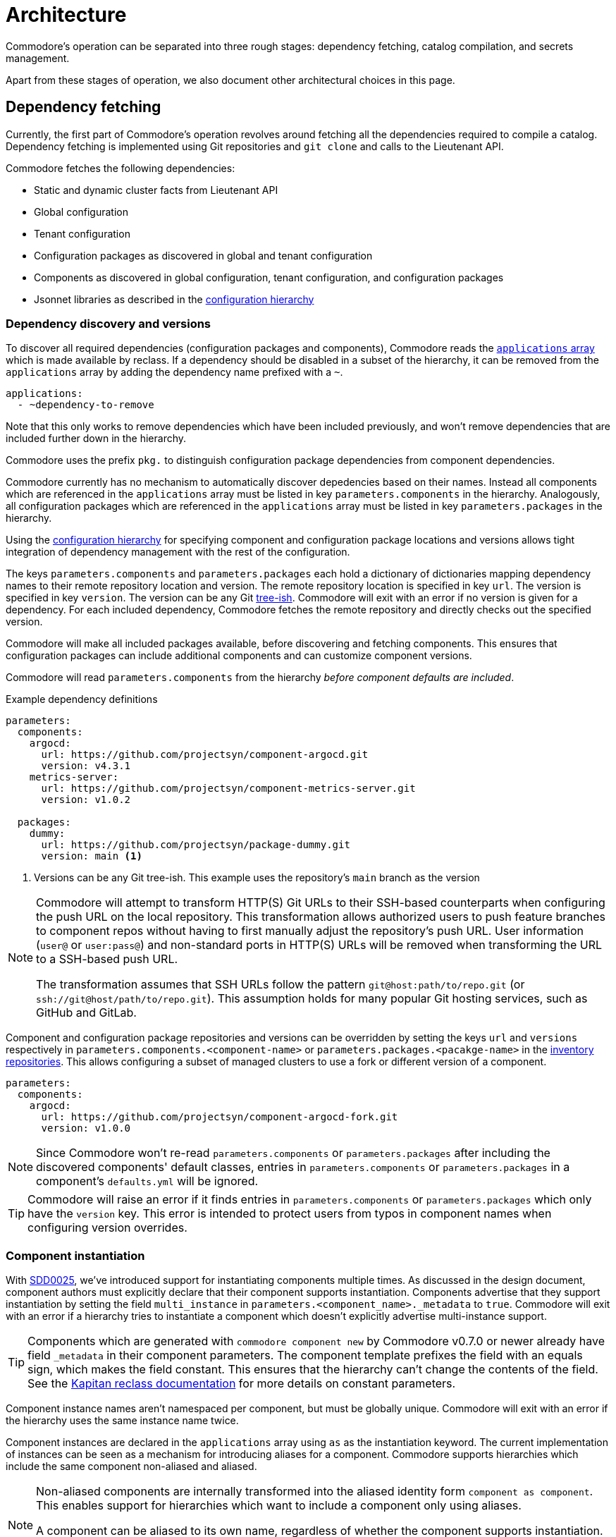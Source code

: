= Architecture

Commodore's operation can be separated into three rough stages: dependency
fetching, catalog compilation, and secrets management.

Apart from these stages of operation, we also document other architectural
choices in this page.

== Dependency fetching

Currently, the first part of Commodore's operation revolves around fetching
all the dependencies required to compile a catalog.
Dependency fetching is implemented using Git repositories and `git clone` and
calls to the Lieutenant API.

Commodore fetches the following dependencies:

* Static and dynamic cluster facts from Lieutenant API
* Global configuration
* Tenant configuration
* Configuration packages as discovered in global and tenant configuration
* Components as discovered in global configuration, tenant configuration, and configuration packages
* Jsonnet libraries as described in the
  xref:commodore:ROOT:reference/concepts.adoc#_configuration_hierarchy[configuration hierarchy]

=== Dependency discovery and versions

To discover all required dependencies (configuration packages and components), Commodore reads the https://reclass.pantsfullofunix.net/operations.html#yaml-fs-storage[`applications` array] which is made available by reclass.
If a dependency should be disabled in a subset of the hierarchy, it can be removed from the `applications` array by adding the dependency name prefixed with a `~`.

[source,yaml]
----
applications:
  - ~dependency-to-remove
----

Note that this only works to remove dependencies which have been included previously, and won't remove dependencies that are included further down in the hierarchy.

Commodore uses the prefix `pkg.` to distinguish configuration package dependencies from component dependencies.

Commodore currently has no mechanism to automatically discover depedencies based on their names.
Instead all components which are referenced in the `applications` array must be listed in key `parameters.components` in the hierarchy.
Analogously, all configuration packages which are referenced in the `applications` array must be listed in key `parameters.packages` in the hierarchy.

Using the xref:commodore:ROOT:reference/concepts.adoc#_configuration_hierarchy[configuration hierarchy] for specifying component and configuration package locations and versions allows tight integration of dependency management with the rest of the configuration.

The keys `parameters.components` and `parameters.packages` each hold a dictionary of dictionaries mapping dependency names to their remote repository location and version.
The remote repository location is specified in key `url`.
The version is specified in key `version`.
The version can be any Git https://git-scm.com/docs/gitglossary#Documentation/gitglossary.txt-aiddeftree-ishatree-ishalsotreeish[tree-ish].
Commodore will exit with an error if no version is given for a dependency.
For each included dependency, Commodore fetches the remote repository and directly checks out the specified version.

Commodore will make all included packages available, before discovering and fetching components.
This ensures that configuration packages can include additional components and can customize component versions.

Commodore will read `parameters.components` from the hierarchy _before component defaults are included_.

.Example dependency definitions
[source,yaml]
----
parameters:
  components:
    argocd:
      url: https://github.com/projectsyn/component-argocd.git
      version: v4.3.1
    metrics-server:
      url: https://github.com/projectsyn/component-metrics-server.git
      version: v1.0.2

  packages:
    dummy:
      url: https://github.com/projectsyn/package-dummy.git
      version: main <1>
----
<1> Versions can be any Git tree-ish.
This example uses the repository's `main` branch as the version

[NOTE]
====
Commodore will attempt to transform HTTP(S) Git URLs to their SSH-based counterparts when configuring the push URL on the local repository.
This transformation allows authorized users to push feature branches to component repos without having to first manually adjust the repository's push URL.
User information (`user@` or `user:pass@`) and non-standard ports in HTTP(S) URLs will be removed when transforming the URL to a SSH-based push URL.

The transformation assumes that SSH URLs follow the pattern `git@host:path/to/repo.git` (or `ssh://git@host/path/to/repo.git`).
This assumption holds for many popular Git hosting services, such as GitHub and GitLab.
====

Component and configuration package repositories and versions can be overridden by setting the keys `url` and `versions` respectively in `parameters.components.<component-name>` or `parameters.packages.<pacakge-name>` in the xref:commodore:ROOT:reference/concepts.adoc#_inventory[inventory repositories].
This allows configuring a subset of managed clusters to use a fork or different version of a component.

[source,yaml]
--
parameters:
  components:
    argocd:
      url: https://github.com/projectsyn/component-argocd-fork.git
      version: v1.0.0
--

[NOTE]
====
Since Commodore won't re-read `parameters.components` or `parameters.packages` after including the discovered components' default classes, entries in `parameters.components` or `parameters.packages` in a component's `defaults.yml` will be ignored.
====

[TIP]
====
Commodore will raise an error if it finds entries in `parameters.components` or `parameters.packages` which only have the `version` key.
This error is intended to protect users from typos in component names when configuring version overrides.
====

=== Component instantiation

With https://syn.tools/syn/SDDs/0025-commodore-component-instantiation.html[SDD0025], we've introduced support for instantiating components multiple times.
As discussed in the design document, component authors must explicitly declare that their component supports instantiation.
Components advertise that they support instantiation by setting the field `multi_instance` in `parameters.<component_name>._metadata` to `true`.
Commodore will exit with an error if a hierarchy tries to instantiate a component which doesn't explicitly advertise multi-instance support.

[TIP]
====
Components which are generated with `commodore component new` by Commodore v0.7.0 or newer already have field `_metadata` in their component parameters.
The component template prefixes the field with an equals sign, which makes the field constant.
This ensures that the hierarchy can't change the contents of the field.
See the https://github.com/kapicorp/reclass/blob/develop/README-extensions.rst#constant-parameters[Kapitan reclass documentation] for more details on constant parameters.
====

Component instance names aren't namespaced per component, but must be globally unique.
Commodore will exit with an error if the hierarchy uses the same instance name twice.

Component instances are declared in the `applications` array using `as` as the instantiation keyword.
The current implementation of instances can be seen as a mechanism for introducing aliases for a component.
Commodore supports hierarchies which include the same component non-aliased and aliased.

[NOTE]
====
Non-aliased components are internally transformed into the aliased identity form `component as component`.
This enables support for hierarchies which want to include a component only using aliases.

A component can be aliased to its own name, regardless of whether the component supports instantiation.
Having a component explicitly included both as `component` and `component as component` will result in an error during compilation.
====

The merged content of `parameters.<component_name>` in the configuration hierarchy is used as the base configuration for each instance.
If an instance-aware component is included non-aliased, that "instance" sees the merged content of `parameters.<component_name>` in the hierarchy.
For all other instances of a component, the content of `parameters.<instance_name>` is merged into `parameters.<component_name>`.
Commodore always sets the meta-parameter `parameters._instance` to the instance name.
For non-aliased instances of instance-aware components, `parameters._instance` is set to the component name.

Let's take the configuration below, which includes component `nfs-subdir-external-provisioner` twice, once non-aliased, and once aliased to `nfs-2`, as an example.
In this example, we'll end up with two instances of nfs-subdir-external-provisioner, which create volumes on `nfs.example.org:/path/to/share-1` and `nfs.example.org:/path/to/share-2` respectively.

[NOTE]
====
Commodore will apply the usual rules for the relationship between alias name and alias parameters key.
Therefore the parameters key for an aliased component is the alias name, but with all dashes replaced by underscores.
====

.tenant/common.yml
[source,yaml]
----
applications:
  - nfs-subdir-external-provisioner
  - nfs-subdir-external-provisioner as nfs-2
parameters:
  nfs_subdir_external_provisioner:
    helm_values:
      nfs:
        server: nfs.example.org
        path: /path/to/share-1
  nfs_2:
    helm_values:
      nfs:
        path: /path/to/share-2
----

Similar to Helm charts, the components themselves must make sure to not cause any naming collisions of objects belonging to different instances.
This is required both for namespaced and non-namespaced resources.
Components can make use of the meta-parameter `_instance` to ensure objects don't collide, as that parameter is guaranteed to be unique to each instance.

=== Component dependencies

Components can specify their dependencies in a `jsonnetfile.json`.
Commodore uses https://github.com/jsonnet-bundler/jsonnet-bundler[jsonnet-bundler] to fetch component dependencies.

Components can optionally specify their dependencies in a `jsonnetfile.jsonnet`.
In this case, Commodore renders the `jsonnetfile.jsonnet` into `jsonnetfile.json` before running jsonnet-bundler.

Commodore injects the key `parameters.<component_name>.jsonnetfile_parameters` as external variables when rendering the `jsonnetfile.jsonnet`.

[NOTE]
====
Jsonnet external variables must be string-valued.
Therefore it's not possible to simply pass the full `parameters.component_name` as external variables.
====

Below a `jsonnetfile.jsonnet` and corresponding `class/defaults.yml` for component `rancher-monitoring` are shown.
The `rancher-monitoring` component depends on the `kube-prometheus` Jsonnet library, but requires different versions of the library depending on the target cluster's Kubernetes version.

.jsonnetfile.jsonnet
[source,jsonnet]
----
{
  version: 1,
  dependencies: [
    {
      source: {
        git: {
          remote: 'https://github.com/coreos/kube-prometheus',
          subdir: 'jsonnet/kube-prometheus',
        },
      },
      version: std.extVar('kube_prometheus_version'),
    },
  ],
  legacyImports: true,
}
----

.class/defaults.yml
[source,yaml]
----
parameters:
  rancher_monitoring:
    kube_prometheus_version:
      '1.17': 4e7440f742df31cd6da188f52ddc4e4037b81599
      '1.18': f69ff3d63de17f3f52b955c3b7e0d7aff0372873
    jsonnetfile_parameters:
      # Default to K8s 1.18 if not overridden by cluster version
      kube_prometheus_version: ${rancher_monitoring:kube_prometheus_version:1.18}
----

=== Component template libraries

TIP: Some documentation may refer to component template libraries as "component libraries."

Components can optionally provide Jsonnet template libraries which can be used by other components.
To make template libraries available to other components, they must be placed in directory `lib/`.
Commodore enforces that all component libraries are prefixed with the component name.

Components can advertise library aliases in parameter `._metadata.library_aliases`.
Commodore expects entries of the form `alias.libsonnet: target.libsonnet` in this parameter.

This allows components to provide implementations for generic library interfaces.
For example, cluster monitoring components for different Kubernetes distributions could provide libraries which implement the same interface.
In this example, the interface would define functions which other components can use to ensure their alerts are picked up correctly by the cluster's monitoring stack.

If multiple components advertise the same component alias or if a component advertises an alias which is prefixed with the name of another known component (the list of known components is extracted from `parameters.components`), Commodore aborts the compilation with an error.

Below, a hypothetical example showing component `rancher-monitoring` advertising library alias `alerts.libsonnet` is given.

.class/defaults.yml
[source,yaml]
----
parameters:
  rancher_monitoring:
    =_metadata:
      library_aliases:
        alerts.libsonnet: rancher-monitoring-alerts.libsonnet
----

.lib/rancher-monitoring-alerts.libsonnet
[source,jsonnet]
----
// Implementation omitted

{
  NamespaceLabels: { <1>
    SYNMonitoring: 'main'
  },
  FormatAlertRule: formatAlertRule, <2>
  FilterAlertRules: filterAlertRules, <3>
}
----
<1> The set of labels which must be added to a namespace in order for the `rancher-monitoring` Prometheus to pick up custom resources in that namespace.
<2> A function which formats Prometheus alert rules based on the standard alert format defined by `rancher-monitoring`.
<3> A function which filters Prometheus alert rules based on the configuration of component `rancher-monitoring`.

In this example, the exported fields of `lib/rancher-monitoring-alerts.libsonnet` match the fields which the `alerts.libsonnet` interface expects.

[IMPORTANT]
====
Commodore currently doesn't provide support for component authors to specify library interfaces explicitly.

It's the responsibility of component authors to agree on an interface and to ensure that their implementations adhere to the interface.
====

== Catalog Compilation

Commodore uses https://kapitan.dev[Kapitan] to compile the cluster catalog.
Commodore defines a https://kapitan.dev/inventory/#inventory-targets[Kapitan target] for each <<_component_instantiation,component instance>>.
Kapitan is called with a few options enabled.
Most importantly, Kapitan is configured to support fetching dependencies of components, such as Helm charts.
Further, Kapitan is configured with an extended search path to support component libraries and the builtin `commodore.libjsonnet`.
Finally, Kapitan is also configured to search for secret reference files in `catalog/refs` during compilation.
See section <<_secrets_management>> for more details on the secrets management implemented with Commodore and Kapitan.

=== Postprocessing filters

After running Kapitan, Commodore applies postprocessing filters to the output of Kapitan.
Postprocessing filters allow components to describe transformations that should be applied to the rendered manifests of the component.
Commodore supports two types of postprocessing filters: _builtin_ filters and _jsonnet_ filters.
Builtin filters are defined by Commodore itself.
Commodore currently provides a single builtin filter `helm_namespace` which is intended to be used on files generated by the Kapitan helm plugin.

Postprocessing filters are defined in the component class in key `parameters.commodore.postprocess.filters`.
This key is expected to hold a list of filter definitions.
Each filter definition is an object, which must have keys `type`, `path` and `filter`.

The field `type` defines whether the filter definition refers to a builtin or jsonnet filter.
The field `path` indicates the directory on which the filter operates.
The field `filter` defines which filter to apply.

For builtin filters, the `filter` field holds the name of the builtin filter.

For jsonnet filters, the `filter` field holds a the path to the jsonnet file defining the filter.
The path to the jsonnet filter is relative to the component repository.

The field `path` is interpreted relative to the component instance's Kapitan output, which is always in `compiled/<instance-name>`.
Therefore, field `path` needs to use the same prefix as is used for the entry in `parameters.kapitan.compile` for which the postprocessing filter should be applied.

Filters can be disabled by setting the optional field `enabled` in the filter definition to `false`.
If this field isn't present, filters are treated as enabled.


A component can use the `helm_namespace` filter by providing the following filter configuration:

.component-metrics-server/class/metrics-server.yml
[source,yaml]
--
parameters:
  kapitan: ...
  commodore:
    postprocess:
      filters:
        - path: metrics-server/01_helmchart/metrics-server/templates
          type: builtin
          filter: helm_namespace
          filterargs:
            namespace: ${metrics_server:namespace}
            create_namespace: true
--

== Secrets Management

Commodore makes use of https://kapitan.dev/secrets/[Kapitan's secrets
management capabilities], but currently only supports references to secrets in
Vault (called "Vaultkv" in the Kapitan documentation).

Commodore takes care of generating secret reference files for any secret
references (denoted by `?{vaultkv:...}`) found in key `parameters` in  all the
classes included by the Kapitan cluster target.
Secret references can use reclass references to define dynamic defaults, as
Commodore searches for secret references in the rendered reclass inventory.

Commodore saves the generated reference files are stored in the cluster
catalog in directory `refs/`.
This directory is configured as the base path in which Kapitan searches for
reference files during compilation, allowing references in the inventory to
omit the `catalog/refs` prefix which the would have to include otherwise.

Because Commodore manages the secret files, it can guarantee that the secret
files and the catalog are always in sync.
All secret references MUST be made in the configuration parameters, otherwise
Commodore can't discover them.
Additionally, compiled manifests MUST include the secret reference in clear
text, for example by setting `stringData` for secret objects, as the secret
revealing mechanism can't find the references if they're already base64
encoded.

=== Secret file generation

Commodore generates the secret files and their contents according to specific
rules.
A Kapitan secret reference, for example `?{vaultkv:path/to/secret/thekey}`,
always refers to a key named `thekey` in a secret named `path/to/secret` in
Vault's KV back-end.
The address of the Vault instance and the name of the back-end are configurable:

[source,yaml]
--
parameters:
  secret_management:
    vault_addr: https://vault-prod.syn.vshn.net
    # Name of the back-end (called mount in Vault)
    vault_mount: kv
--

For the secret reference mentioned above, Commodore generates a Kapitan secret
file in `catalog/refs/path/to/secret/thekey` with `path/to/secret:thekey` as
the reference to the Vault secret.

Kapitan's `vaultkv` secret engine is configured in the class `global.common`
under the dict `secret_management`.
The configuration defaults to https://vault-prod.syn.vshn.net and a back-end with
name `clusters/kv`.
This can be overridden at any level of the inventory.
